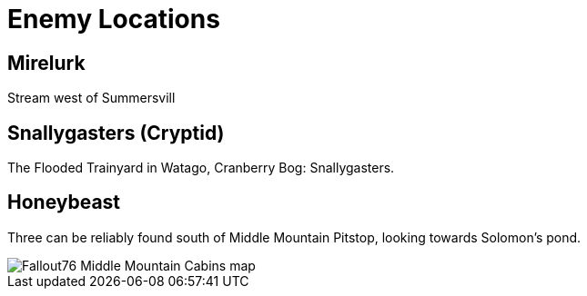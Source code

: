 = Enemy Locations

== Mirelurk
Stream west of Summersvill

== Snallygasters (Cryptid)
The Flooded Trainyard in Watago, Cranberry Bog: Snallygasters.

== Honeybeast

Three can be reliably found south of Middle Mountain Pitstop, looking towards Solomon's pond.

image::../../attachments/Fallout76_Middle_Mountain_Cabins_map.jpg[]
